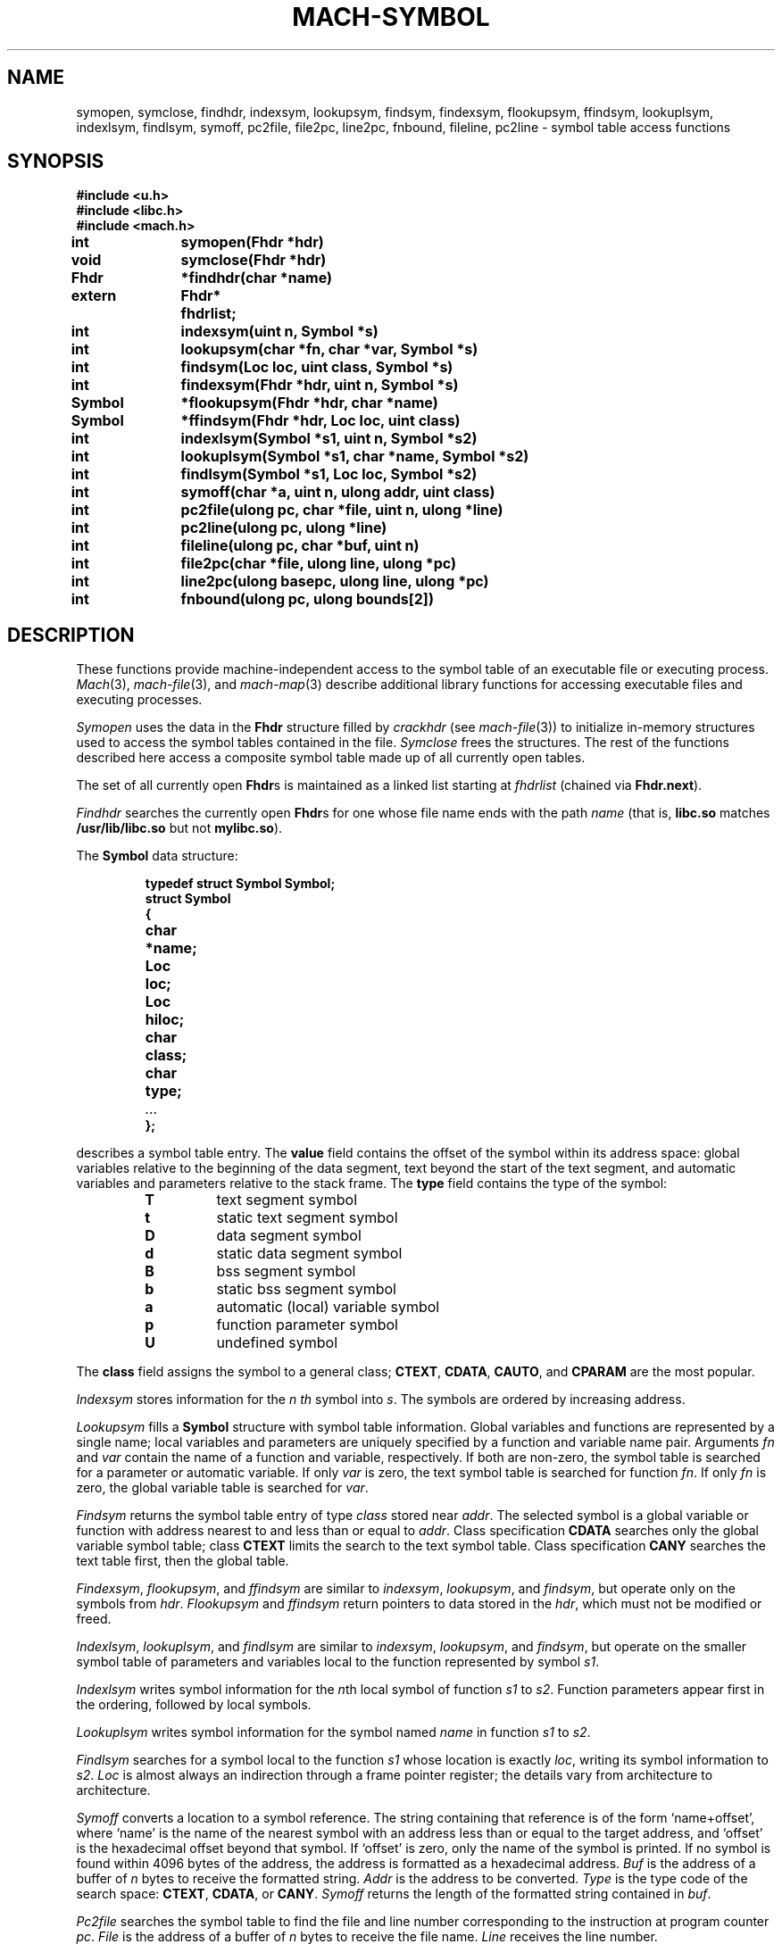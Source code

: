 .TH MACH-SYMBOL 3
.SH NAME
symopen, symclose, findhdr, indexsym, lookupsym, findsym,
findexsym, flookupsym, ffindsym,
lookuplsym, indexlsym, findlsym,
symoff, pc2file, file2pc, line2pc, fnbound, fileline,
pc2line \- symbol table access functions
.SH SYNOPSIS
.B #include <u.h>
.br
.B #include <libc.h>
.br
.B #include <mach.h>
.PP
.ta \w'\fBxxxxxxxx'u +\w'\fBxxxxxx'u
.ft B
int	symopen(Fhdr *hdr)
.br
void	symclose(Fhdr *hdr)
.br
Fhdr	*findhdr(char *name)
.br
extern	Fhdr*	fhdrlist;
.PP
.ft B
int	indexsym(uint n, Symbol *s)
.br
int	lookupsym(char *fn, char *var, Symbol *s)
.br
int	findsym(Loc loc, uint class, Symbol *s)
.PP
.ft B
int	findexsym(Fhdr *hdr, uint n, Symbol *s)
.br
Symbol	*flookupsym(Fhdr *hdr, char *name)
.br
Symbol	*ffindsym(Fhdr *hdr, Loc loc, uint class)
.PP
.ft B
int	indexlsym(Symbol *s1, uint n, Symbol *s2)
.br
int	lookuplsym(Symbol *s1, char *name, Symbol *s2)
.br
int	findlsym(Symbol *s1, Loc loc, Symbol *s2)
.PP
.ft B
int	symoff(char *a, uint n, ulong addr, uint class)
.PP
.ft B
int	pc2file(ulong pc, char *file, uint n, ulong *line)
.br
int	pc2line(ulong pc, ulong *line)
.br
int	fileline(ulong pc, char *buf, uint n)
.br
int	file2pc(char *file, ulong line, ulong *pc)
.br
int	line2pc(ulong basepc, ulong line, ulong *pc)
.br
int	fnbound(ulong pc, ulong bounds[2])
.SH DESCRIPTION
These functions provide machine-independent access to the
symbol table of an executable file or executing process.
.IR Mach (3),
.IR mach-file (3),
and
.IR mach-map (3)
describe additional library functions for
accessing executable files and executing processes.
.PP
.IR Symopen
uses the data in the 
.B Fhdr
structure filled by
.I crackhdr
(see
.IR mach-file (3))
to initialize in-memory structures used to access the symbol
tables contained in the file.
.IR Symclose
frees the structures.
The rest of the functions described here access a composite
symbol table made up of all currently open tables.
.PP
The set of all currently open 
.BR Fhdr s
is maintained as a linked list starting at
.I fhdrlist 
(chained via 
.BR Fhdr.next ).
.PP
.I Findhdr
searches the currently open
.BR Fhdr s
for one whose file name ends with the path
.I name
(that is,
.B libc.so
matches
.B /usr/lib/libc.so
but not
.BR mylibc.so ).
.PP
The
.B Symbol
data structure:
.IP
.RS
.ft B
.nf
typedef struct Symbol Symbol;
struct Symbol
{
	char	*name;
	Loc	loc;
	Loc	hiloc;
	char	class;
	char	type;
	\fI...\fP
};
.fi
.RE
.LP
describes a symbol table entry.
The
.B value
field contains the offset of the symbol within its
address space: global variables relative to the beginning
of the data segment, text beyond the start of the text
segment, and automatic variables and parameters relative
to the stack frame.  The
.B type
field contains the type of the symbol:
.RS
.TP
.B T
text segment symbol
.TP
.B t
static text segment symbol
.TP
.B D
data segment symbol
.TP
.B d
static data segment symbol
.TP
.B B
bss segment symbol
.TP
.B b
static bss segment symbol
.TP
.B a
automatic (local) variable symbol
.TP
.B p
function parameter symbol
.TP
.B U
undefined symbol
.RE
.PD
.LP
The
.B class
field assigns the symbol to a general class;
.BR CTEXT ,
.BR CDATA ,
.BR CAUTO ,
and
.B CPARAM
are the most popular.
.PP
.I Indexsym
stores information for the
.I n th
symbol into
.IR s .
The symbols are ordered by increasing address.
.PP
.I Lookupsym
fills a
.B Symbol
structure with symbol table information.  Global variables
and functions are represented by a single name; local variables
and parameters are uniquely specified by a function and
variable name pair.  Arguments
.I fn
and
.I var
contain the
name of a function and variable, respectively.
If both
are non-zero, the symbol table is searched for a parameter
or automatic variable.  If only
.I var
is
zero, the text symbol table is searched for function
.IR fn .
If only
.I fn
is zero, the global variable table
is searched for
.IR var .
.PP
.I Findsym
returns the symbol table entry of type
.I class
stored near
.IR addr .
The selected symbol is a global variable or function with
address nearest to and less than or equal to
.IR addr .
Class specification
.B CDATA
searches only the global variable symbol table; class
.B CTEXT
limits the search to the text symbol table.
Class specification
.B CANY
searches the text table first, then the global table.
.PP
.IR Findexsym ,
.IR flookupsym ,
and
.I ffindsym
are similar to
.IR indexsym ,
.IR lookupsym ,
and
.IR findsym ,
but operate only on the symbols from
.IR hdr .
.I Flookupsym
and
.I ffindsym
return pointers to data stored in the
.IR hdr ,
which must not be modified or freed.
.PP
.IR Indexlsym ,
.IR lookuplsym ,
and
.I findlsym
are similar to
.IR indexsym ,
.IR lookupsym ,
and
.IR findsym ,
but operate on the smaller symbol table of parameters and
variables local to the function represented by symbol
.IR s1 .
.PP
.I Indexlsym
writes symbol information for the 
.IR n th
local symbol of function
.I s1
to 
.IR s2 .
Function parameters appear first in the ordering, followed by local symbols.
.PP
.I Lookuplsym
writes symbol information for the symbol named
.I name
in function
.I s1
to
.IR s2 .
.PP
.I Findlsym
searches for a symbol local to the function
.I s1
whose location is exactly
.IR loc ,
writing its symbol information to
.IR s2 .
.I Loc
is almost always an indirection through a frame pointer register;
the details vary from architecture to architecture.
.PP
.I Symoff
converts a location to a symbol reference. 
The string containing that reference is of the form
`name+offset', where `name' is the name of the
nearest symbol with an address less than or equal to the
target address, and `offset' is the hexadecimal offset beyond
that symbol.  If `offset' is zero, only the name of the
symbol is printed.
If no symbol is found within 4096 bytes of the address, the address
is formatted as a hexadecimal address.
.I Buf
is the address of a buffer of
.I n
bytes to receive the formatted string.
.I Addr
is the address to be converted.
.I Type
is the type code of the search space:
.BR CTEXT ,
.BR CDATA ,
or 
.BR CANY .
.I Symoff
returns the length of the formatted string contained in
.IR buf .
.PP
.I Pc2file
searches the symbol table to find the file and line number
corresponding to the instruction at program counter
.IR pc .
.I File
is the address of a buffer of
.I n
bytes to receive the file name.
.I Line
receives the line number.
.PP
.I Pc2line
is like
.I pc2file
but neglects to return information about the source file.
.PP
.I Fileline
is also like
.IR pc2file ,
but returns the file and line number in the
.IR n -byte
text buffer
.IR buf ,
formatted as
`file:line'.
.PP
.I File2pc
performs the opposite mapping:
it stores in
.I pc
a text address associated with
line
.I line
in file
.IR file .
.PP
.I Line2pc
is similar: it converts a line number to an
instruction address, storing it in
.IR pc .
Since a line number does not uniquely identify an
instruction (e.g., every source file has line 1),
.I basepc
specifies a text address from which
the search begins.
Usually this is the address of the first function in the
file of interest.
.PP
.I Fnbound
returns the start and end addresses of the function containing
the text address supplied as the first argument.
The second argument is an array of two unsigned longs;
.I fnbound
places the bounding addresses of the function in the
first and second elements of this array.
The start address is the address of the first instruction of the function;
the end address is the first address beyond the end of the target function.
.PP
All functions return 0 on success and \-1 on error.
When an error occurs, a message describing it is stored
in the system error buffer where it is available via
.IR errstr .
.SH SOURCE
.B \*9/src/libmach
.SH "SEE ALSO"
.IR mach (3),
.IR mach-file (3),
.IR mach-map (3)
